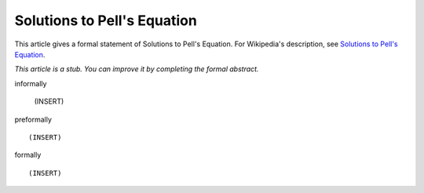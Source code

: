 Solutions to Pell's Equation
----------------------------

This article gives a formal statement of Solutions to Pell's Equation.  For Wikipedia's
description, see
`Solutions to Pell's Equation <https://en.wikipedia.org/wiki/Pell%27s_equation>`_.

*This article is a stub. You can improve it by completing
the formal abstract.*

informally

  (INSERT)

preformally ::

  (INSERT)

formally ::

  (INSERT)
